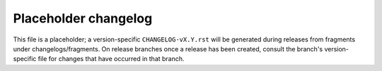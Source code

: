 Placeholder changelog
=====================

This file is a placeholder; a version-specific ``CHANGELOG-vX.Y.rst`` will be generated during releases from fragments
under changelogs/fragments. On release branches once a release has been created, consult the branch's version-specific
file for changes that have occurred in that branch.
